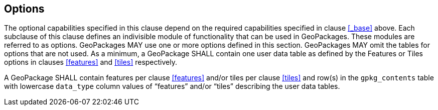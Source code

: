 == Options

The optional capabilities specified in this clause depend on the required capabilities specified in clause <<_base>> above.
Each subclause of this clause defines an indivisible module of functionality that can be used in GeoPackages. These modules are referred to as options.
GeoPackages MAY use one or more options defined in this section.
GeoPackages MAY omit the tables for options that are not used.
As a minimum, a GeoPackage SHALL contain one user data table as defined by the Features or Tiles options in clauses <<features>> and <<tiles>> respectively.

[requirement]
A GeoPackage SHALL contain features per clause <<features>> and/or tiles per clause <<tiles>> and row(s) in the `gpkg_contents` table with lowercase `data_type` column values of “features” and/or “tiles” describing the user data tables.
